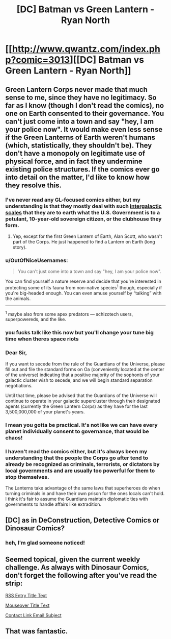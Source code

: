 #+TITLE: [DC] Batman vs Green Lantern - Ryan North

* [[http://www.qwantz.com/index.php?comic=3013][[DC] Batman vs Green Lantern - Ryan North]]
:PROPERTIES:
:Author: blazinghand
:Score: 21
:DateUnix: 1469811967.0
:DateShort: 2016-Jul-29
:END:

** Green Lantern Corps never made that much sense to me, since they have no legitimacy. So far as I know (though I don't read the comics), no one on Earth consented to their governance. You can't just come into a town and say "hey, I am your police now". It would make even less sense if the Green Lanterns of Earth weren't humans (which, statistically, they shouldn't be). They don't have a monopoly on legitimate use of physical force, and in fact they undermine existing police structures. If the comics ever go into detail on the matter, I'd like to know how they resolve this.
:PROPERTIES:
:Author: alexanderwales
:Score: 14
:DateUnix: 1469819529.0
:DateShort: 2016-Jul-29
:END:

*** I've never read any GL-focused comics either, but my understanding is that they mostly deal with such [[https://i.imgur.com/tCZ7UXs.jpg][intergalactic scales]] that they are to earth what the U.S. Government is to a petulant, 10-year-old sovereign citizen, or the clubhouse they form.
:PROPERTIES:
:Author: captainNematode
:Score: 15
:DateUnix: 1469826330.0
:DateShort: 2016-Jul-30
:END:

**** Yep, except for the first Green Lantern of Earth, Alan Scott, who wasn't part of the Corps. He just happened to find a Lantern on Earth (long story).
:PROPERTIES:
:Author: redrach
:Score: 2
:DateUnix: 1469832007.0
:DateShort: 2016-Jul-30
:END:


*** u/OutOfNiceUsernames:
#+begin_quote
  You can't just come into a town and say "hey, I am your police now".
#+end_quote

You can find yourself a nature reserve and decide that you're interested in protecting some of its fauna from non-native species^{1} though, especially if you're big-headed enough. You can even amuse yourself by “talking” with the animals.

--------------

^{1} maybe also from some apex predators --- schizotech users, superpowereds, and the like.
:PROPERTIES:
:Author: OutOfNiceUsernames
:Score: 11
:DateUnix: 1469825331.0
:DateShort: 2016-Jul-30
:END:


*** you fucks talk like this now but you'll change your tune big time when theres space riots
:PROPERTIES:
:Author: blockbaven
:Score: 8
:DateUnix: 1469889786.0
:DateShort: 2016-Jul-30
:END:


*** Dear Sir,

If you want to secede from the rule of the Guardians of the Universe, please fill out and file the standard forms on Oa (conveniently located at the center of the universe) indicating that a positive majority of the sophonts of your galactic cluster wish to secede, and we will begin standard separation negotiations.

Until that time, please be advised that the Guardians of the Universe will continue to operate in your galactic supercluster through their designated agents (currently the Green Lantern Corps) as they have for the last 3,500,000,000 of your planet's years.
:PROPERTIES:
:Author: ehrbar
:Score: 6
:DateUnix: 1470116082.0
:DateShort: 2016-Aug-02
:END:


*** I mean you gotta be practical. It's not like we can have every planet individually consent to governance, that would be chaos!
:PROPERTIES:
:Author: creatureofthewood
:Score: 5
:DateUnix: 1469909718.0
:DateShort: 2016-Jul-31
:END:


*** I haven't read the comics either, but it's always been my understanding that the people the Corps go after tend to already be recognized as criminals, terrorists, or dictators by local governments and are usually too powerful for them to stop themselves.

The Lanterns take advantage of the same laws that superheroes do when turning criminals in and have their own prison for the ones locals can't hold. I think it's fair to assume the Guardians maintain diplomatic ties with governments to handle affairs like extradition.
:PROPERTIES:
:Author: trekie140
:Score: 2
:DateUnix: 1469981803.0
:DateShort: 2016-Jul-31
:END:


** [DC] as in DeConstruction, Detective Comics or Dinosaur Comics?
:PROPERTIES:
:Author: ShareDVI
:Score: 9
:DateUnix: 1469821553.0
:DateShort: 2016-Jul-30
:END:

*** heh, I'm glad someone noticed!
:PROPERTIES:
:Author: blazinghand
:Score: 5
:DateUnix: 1469822091.0
:DateShort: 2016-Jul-30
:END:


** Seemed topical, given the current weekly challenge. As always with Dinosaur Comics, don't forget the following after you've read the strip:

[[#s][RSS Entry Title Text]]

[[#s][Mouseover Title Text]]

[[#s][Contact Link Email Subject]]
:PROPERTIES:
:Author: blazinghand
:Score: 5
:DateUnix: 1469811970.0
:DateShort: 2016-Jul-29
:END:


** That was fantastic.
:PROPERTIES:
:Author: ChChChChange
:Score: 1
:DateUnix: 1469841042.0
:DateShort: 2016-Jul-30
:END:
